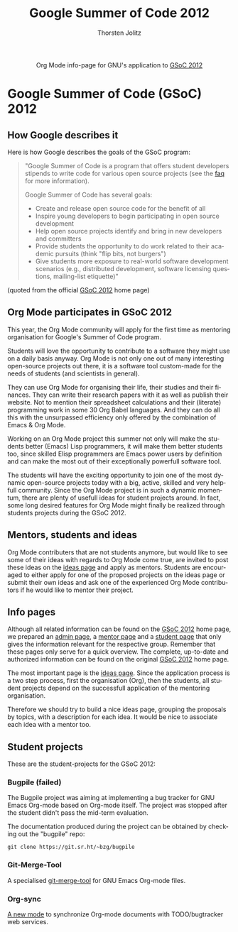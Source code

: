 #+TITLE:      Google Summer of Code 2012
#+AUTHOR:     Thorsten Jolitz
#+EMAIL:      tj[at]data-driven[dot]de
#+OPTIONS:    H:3 num:nil toc:2 \n:nil @:t ::t |:t ^:{} -:t f:t *:t TeX:t LaTeX:t skip:nil d:(HIDE) tags:not-in-toc
#+STARTUP:    align fold nodlcheck hidestars oddeven lognotestate hideblocks
#+SEQ_TODO:   TODO(t) INPROGRESS(i) WAITING(w@) | DONE(d) CANCELED(c@)
#+TAGS:       Write(w) Update(u) Fix(f) Check(c) noexport(n)
#+LANGUAGE:   en
#+STYLE:      <style type="text/css">#outline-container-introduction{ clear:both; }</style>
#+HTML_LINK_UP:  https://orgmode.org/worg/org-faq.html
#+HTML_LINK_HOME:  https://orgmode.org/worg/
#+EXPORT_EXCLUDE_TAGS: noexport

# This file is released by its authors and contributors under the GNU
# Free Documentation license v1.3 or later, code examples are released
# under the GNU General Public License v3 or later.

#+name: banner
#+begin_export html
  <div id="subtitle" style="float: center; text-align: center;">
  <p>
  Org Mode info-page for GNU's application to  <a href="http://www.google-melange.com/gsoc/homepage/google/gsoc2012">GSoC 2012</a>
  </p>
  <p>
  <a
  href="http://www.google-melange.com/gsoc/homepage/google/gsoc2012"/>
<img src="../../images/gsoc/2012/beach-books-beer-60pc.png"  alt="Beach, Books
  and Beer"/>
  </a>
  </p>
  </div>
#+end_export

* Google Summer of Code (GSoC) 2012
** How Google describes it
Here is how Google describes the goals of the GSoC program:

#+BEGIN_QUOTE
"Google Summer of Code is a program that offers student developers
stipends to write code for various open source projects (see the [[http://www.google-melange.com/gsoc/homepage/google/gsoc2012][faq]]
for more information).

Google Summer of Code has several goals:

- Create and release open source code for the benefit of all
- Inspire young developers to begin participating in open source development
- Help open source projects identify and bring in new developers and committers
- Provide students the opportunity to do work related to their
  academic pursuits (think "flip bits, not burgers")
- Give students more exposure to real-world software development
  scenarios (e.g., distributed development, software licensing
  questions, mailing-list etiquette)"
#+END_QUOTE

(quoted from the official [[http://www.google-melange.com/gsoc/homepage/google/gsoc2012][GSoC 2012]] home page)

** Org Mode participates in GSoC 2012
This year, the Org Mode community will apply for the first time
as mentoring organisation for Google's Summer of Code program.

Students will love the opportunity to contribute to a software they
might use on a daily basis anyway. Org Mode is not only one out of
many interesting open-source projects out there, it is a software tool
custom-made for the needs of students (and scientists in general).

They can use Org Mode for organising their life, their studies and
their finances. They can write their research papers with it as well
as publish their website. Not to mention their spreadsheet
calculations and their (literate) programming work in some 30 Org
Babel languages. And they can do all this with the unsurpassed
efficiency only offered by the combination of Emacs & Org Mode.

Working on an Org Mode project this summer not only will make the
students better (Emacs) Lisp programmers, it will make them better
students too, since skilled Elisp programmers are Emacs power users by
definition and can make the most out of their exceptionally powerfull
software tool.

The students will have the exciting opportunity to join one of the
most dynamic open-source projects today with a big, active, skilled
and very helpfull community. Since the Org Mode project is in such a
dynamic momentum, there are plenty of usefull ideas for student
projects around. In fact, some long desired features for Org Mode
might finally be realized through students projects during the
GSoC 2012.

** Mentors, students and ideas
Org Mode contributers that are not students anymore, but would like to
see some of their ideas with regards to Org Mode come true, are
invited to post these ideas on the [[file:orgmode-gsoc2012-ideas.org][ideas page]] and apply as mentors.
Students are encouraged to either apply for one of the proposed
projects on the ideas page or submit their own ideas and ask one of
the experienced Org Mode contributors if he would like to mentor their
project.

** Info pages
Although all related information can be found on the [[http://www.google-melange.com/gsoc/homepage/google/gsoc2012][GSoC 2012]] home
page, we prepared an [[file:orgmode-gsoc2012-admin.org][admin page]], a [[file:orgmode-gsoc2012-mentor.org][mentor page]] and a [[file:orgmode-gsoc2012-student.org][student page]] that
only gives the information relevant for the respective group. Remember
that these pages only serve for a quick overview. The complete,
up-to-date and authorized information can be found on the original
[[http://www.google-melange.com/gsoc/homepage/google/gsoc2012][GSoC 2012]] home page.

The most important page is the [[file:orgmode-gsoc2012-ideas.org][ideas page]]. Since the application
process is a two step process, first the organisation (Org), then the
students, all student projects depend on the successfull application
of the mentoring organisation.

Therefore we should try to build a nice ideas page, grouping the
proposals by topics, with a description for each idea. It
would be nice to associate each idea with a mentor too.

** Student projects

These are the student-projects for the GSoC 2012:

*** Bugpile (failed)

The Bugpile project was aiming at implementing a bug tracker for GNU Emacs
Org-mode based on Org-mode itself.  The project was stopped after the
student didn't pass the mid-term evaluation.

The documentation produced during the project can be obtained by checking
out the "bugpile" repo:

: git clone https://git.sr.ht/~bzg/bugpile

*** Git-Merge-Tool

A specialised [[file:student-projects/git-merge-tool/index.org][git-merge-tool]] for GNU Emacs Org-mode files.

*** Org-sync

[[file:https://orgmode.org/worg/org-contrib/gsoc2012/student-projects/org-sync/][A new mode]] to synchronize Org-mode documents with TODO/bugtracker web
services.
